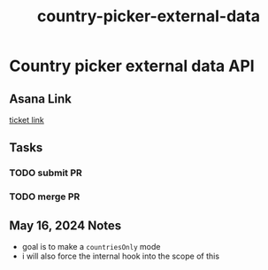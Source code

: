 :PROPERTIES:
:ID:       713a7fbd-313c-4b1f-87bc-4b6752c26ceb
:END:
#+title: country-picker-external-data
#+filetags: :asana-ticket:
* Country picker external data API

** Asana Link
[[https://app.asana.com/0/1199696369468912/1207304993609149][ticket link]]

** Tasks
*** TODO submit PR
*** TODO merge PR

** May 16, 2024 Notes
 - goal is to make a ~countriesOnly~ mode
 - i will also force the internal hook into the scope of this
